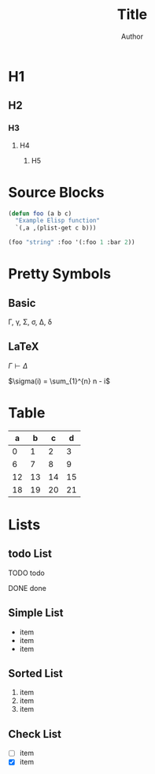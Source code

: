 #+TITLE: Title
#+AUTHOR: Author
#+EMAIL: foo@bar.com
#+OPTIONS: toc:3 num:nil ^:nil

* H1
** H2
*** H3
**** H4
***** H5


* Source Blocks
#+begin_src emacs-lisp
  (defun foo (a b c)
    "Example Elisp function"
    `(,a ,(plist-get c b)))

  (foo "string" :foo '(:foo 1 :bar 2))
#+end_src

* Pretty Symbols
** Basic
\Gamma, \gamma, \Sigma, \sigma, \Delta, \delta
** LaTeX
$\Gamma \vdash \Delta$

$\sigma(i) = \sum_{1}^{n} n - i$

* Table

|  a |  b |  c |  d |
|----+----+----+----+
|  0 |  1 |  2 |  3 |
|  6 |  7 |  8 |  9 |
| 12 | 13 | 14 | 15 |
| 18 | 19 | 20 | 21 |

* Lists
** todo List
**** TODO todo
**** DONE done

** Simple List
- item
- item
- item  

** Sorted List
1. item
2. item
3. item

** Check List
- [ ] item
- [X] item






